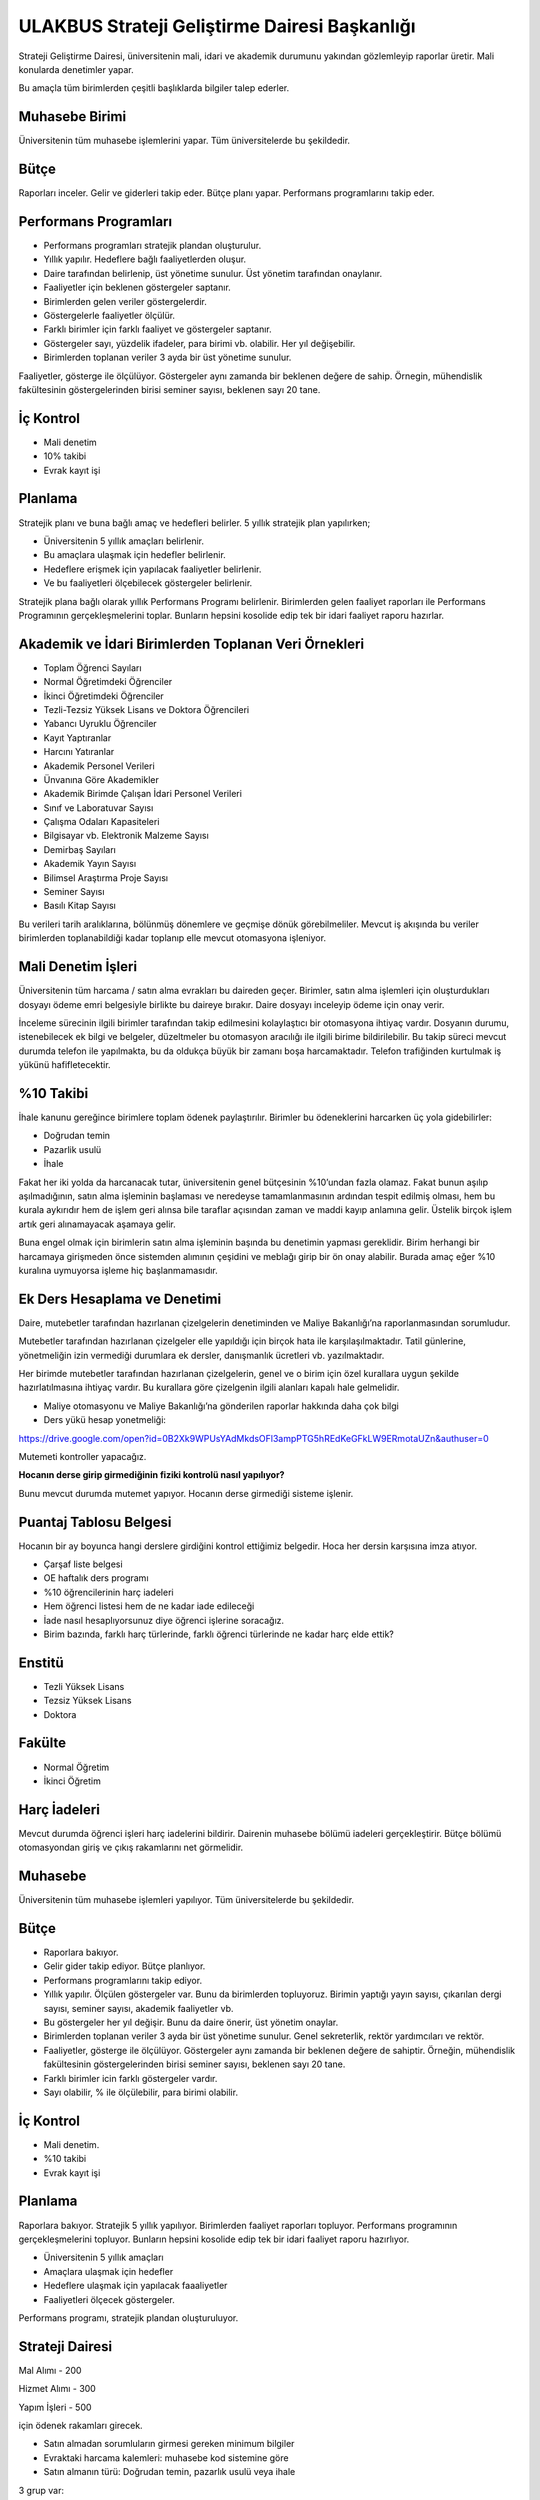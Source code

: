 ++++++++++++++++++++++++++++++++++++++++++++++
ULAKBUS Strateji Geliştirme Dairesi Başkanlığı
++++++++++++++++++++++++++++++++++++++++++++++

Strateji Geliştirme Dairesi, üniversitenin mali, idari ve akademik durumunu yakından gözlemleyip raporlar üretir. Mali konularda denetimler yapar.

Bu amaçla tüm birimlerden çeşitli başlıklarda bilgiler talep ederler.

Muhasebe Birimi
---------------

Üniversitenin tüm muhasebe işlemlerini yapar. Tüm üniversitelerde bu şekildedir.

Bütçe
-----

Raporları inceler. Gelir ve giderleri takip eder. Bütçe planı yapar. Performans programlarını takip eder.

Performans Programları
----------------------

- Performans programları stratejik plandan oluşturulur.
- Yıllık yapılır. Hedeflere bağlı faaliyetlerden oluşur.
- Daire tarafından belirlenip, üst yönetime sunulur. Üst yönetim tarafından onaylanır.
- Faaliyetler için beklenen göstergeler saptanır.
- Birimlerden gelen veriler göstergelerdir.
- Göstergelerle faaliyetler ölçülür.
- Farklı birimler için farklı faaliyet ve göstergeler saptanır.
- Göstergeler sayı, yüzdelik ifadeler, para birimi vb. olabilir. Her yıl değişebilir.
- Birimlerden toplanan veriler 3 ayda bir üst yönetime sunulur.

Faaliyetler, gösterge ile ölçülüyor. Göstergeler aynı zamanda bir beklenen değere de sahip.
Örnegin, mühendislik fakültesinin göstergelerinden birisi seminer sayısı, beklenen sayı 20 tane.

İç Kontrol
----------

- Mali denetim
- 10% takibi
- Evrak kayıt işi

Planlama
--------

Stratejik planı ve buna bağlı amaç ve hedefleri belirler. 5 yıllık stratejik plan yapılırken;

- Üniversitenin 5 yıllık amaçları belirlenir.
- Bu amaçlara ulaşmak için hedefler belirlenir.
- Hedeflere erişmek için yapılacak faaliyetler belirlenir.
- Ve bu faaliyetleri ölçebilecek göstergeler belirlenir.

Stratejik plana bağlı olarak yıllık Performans Programı belirlenir.
Birimlerden gelen faaliyet raporları ile  Performans Programının gerçekleşmelerini toplar.
Bunların hepsini kosolide edip tek bir idari faaliyet raporu hazırlar.

Akademik ve İdari Birimlerden Toplanan Veri Örnekleri
-----------------------------------------------------

- Toplam Öğrenci Sayıları
- Normal Öğretimdeki Öğrenciler
- İkinci Öğretimdeki Öğrenciler
- Tezli-Tezsiz Yüksek Lisans ve Doktora Öğrencileri
- Yabancı Uyruklu Öğrenciler
- Kayıt Yaptıranlar
- Harcını Yatıranlar
- Akademik Personel Verileri
- Ünvanına Göre Akademikler
- Akademik Birimde Çalışan İdari Personel Verileri
- Sınıf ve Laboratuvar Sayısı
- Çalışma Odaları Kapasiteleri
- Bilgisayar vb. Elektronik Malzeme Sayısı
- Demirbaş Sayıları
- Akademik Yayın Sayısı
- Bilimsel Araştırma Proje Sayısı
- Seminer Sayısı
- Basılı Kitap Sayısı

Bu verileri tarih aralıklarına, bölünmüş dönemlere ve geçmişe dönük görebilmeliler.
Mevcut iş akışında bu veriler birimlerden toplanabildiği kadar toplanıp elle mevcut otomasyona işleniyor.

Mali Denetim İşleri
-------------------

Üniversitenin tüm harcama / satın alma evrakları bu daireden geçer. Birimler, satın alma işlemleri için oluşturdukları dosyayı ödeme emri belgesiyle birlikte bu daireye bırakır. Daire dosyayı inceleyip ödeme için onay verir.

İnceleme sürecinin ilgili birimler tarafından takip edilmesini kolaylaştıcı bir otomasyona ihtiyaç vardır. Dosyanın durumu, istenebilecek ek bilgi ve belgeler, düzeltmeler bu otomasyon aracılığı ile ilgili birime bildirilebilir. Bu takip süreci mevcut durumda telefon ile yapılmakta, bu da oldukça büyük bir zamanı boşa harcamaktadır. Telefon trafiğinden kurtulmak iş yükünü hafifletecektir.

%10 Takibi
----------

İhale kanunu gereğince birimlere toplam ödenek paylaştırılır. Birimler bu ödeneklerini harcarken üç yola gidebilirler:

- Doğrudan temin
- Pazarlik usulü
- İhale

Fakat her iki yolda da harcanacak tutar, üniversitenin genel bütçesinin %10’undan fazla olamaz. Fakat bunun aşılıp aşılmadığının, satın alma işleminin başlaması ve neredeyse tamamlanmasının ardından tespit edilmiş olması, hem bu kurala aykırıdır hem de işlem geri alınsa bile taraflar açısından zaman ve maddi kayıp anlamına gelir. Üstelik birçok işlem artık geri alınamayacak aşamaya gelir.

Buna engel olmak için birimlerin satın alma işleminin başında bu denetimin yapması gereklidir. Birim herhangi bir harcamaya girişmeden önce sistemden alımının çeşidini ve meblağı girip bir ön onay alabilir. Burada amaç eğer %10 kuralına uymuyorsa işleme hiç başlanmamasıdır.

Ek Ders Hesaplama ve Denetimi
-----------------------------

Daire, mutebetler tarafından hazırlanan çizelgelerin denetiminden ve Maliye Bakanlığı’na raporlanmasından sorumludur.

Mutebetler tarafından hazırlanan çizelgeler elle yapıldığı için birçok hata ile karşılaşılmaktadır. Tatil günlerine, yönetmeliğin izin vermediği durumlara ek dersler, danışmanlık ücretleri vb. yazılmaktadır.

Her birimde mutebetler tarafından hazırlanan çizelgelerin, genel ve o birim için özel kurallara uygun şekilde hazırlatılmasına ihtiyaç vardır. Bu kurallara göre çizelgenin ilgili alanları kapalı hale gelmelidir.

- Maliye otomasyonu ve Maliye Bakanlığı’na gönderilen raporlar hakkında daha çok bilgi

- Ders yükü hesap yonetmeliği:
https://drive.google.com/open?id=0B2Xk9WPUsYAdMkdsOFl3ampPTG5hREdKeGFkLW9ERmotaUZn&authuser=0


Mutemeti kontroller yapacağız.

**Hocanın derse girip girmediğinin fiziki kontrolü nasıl yapılıyor?**

Bunu mevcut durumda mutemet yapıyor. Hocanın derse girmediği sisteme işlenir.

Puantaj Tablosu Belgesi
-----------------------

Hocanın bir ay boyunca hangi derslere girdiğini kontrol ettiğimiz belgedir. Hoca her dersin karşısına imza atıyor.

- Çarşaf liste belgesi
- OE haftalık ders programı
- %10 öğrencilerinin harç iadeleri
- Hem öğrenci listesi hem de ne kadar iade edileceği
- İade nasıl hesaplıyorsunuz diye öğrenci işlerine soracağız.
- Birim bazında, farklı harç türlerinde, farklı öğrenci türlerinde  ne kadar harç elde ettik?

Enstitü
-------

- Tezli Yüksek Lisans
- Tezsiz Yüksek Lisans
- Doktora

Fakülte
-------

- Normal Öğretim
- İkinci Öğretim

Harç İadeleri
-------------
Mevcut durumda öğrenci işleri harç iadelerini bildirir. Dairenin muhasebe bölümü iadeleri gerçekleştirir. Bütçe bölümü otomasyondan giriş ve çıkış rakamlarını net görmelidir.

Muhasebe
--------

Üniversitenin tüm muhasebe işlemleri yapılıyor. Tüm üniversitelerde bu şekildedir.

Bütçe
-----

- Raporlara bakıyor.
- Gelir gider takip ediyor. Bütçe planlıyor.
- Performans programlarını takip ediyor.
- Yıllık yapılır. Ölçülen göstergeler var. Bunu da birimlerden topluyoruz. Birimin yaptığı yayın sayısı, çıkarılan dergi sayısı, seminer sayısı, akademik faaliyetler vb.
- Bu göstergeler her yıl değişir. Bunu da daire önerir,  üst yönetim onaylar.
- Birimlerden toplanan veriler 3 ayda bir üst yönetime sunulur. Genel sekreterlik, rektör yardımcıları ve rektör.
- Faaliyetler, gösterge ile ölçülüyor. Göstergeler aynı zamanda bir beklenen değere de sahiptir. Örneğin, mühendislik fakültesinin göstergelerinden birisi seminer sayısı, beklenen sayı 20 tane.
- Farklı birimler icin farklı göstergeler vardır.
- Sayı olabilir, % ile ölçülebilir, para birimi olabilir.


İç Kontrol
----------

- Mali denetim.
- %10 takibi
- Evrak kayıt işi

Planlama
--------

Raporlara bakıyor. Stratejik 5 yıllık yapılıyor. Birimlerden faaliyet raporları topluyor. Performans programının gerçekleşmelerini topluyor.
Bunların hepsini kosolide edip tek bir idari faaliyet raporu hazırlıyor.

- Üniversitenin 5 yıllık amaçları
- Amaçlara ulaşmak için hedefler
- Hedeflere ulaşmak için yapılacak faaaliyetler
- Faaliyetleri ölçecek göstergeler.

Performans programı, stratejik plandan oluşturuluyor.

Strateji Dairesi
----------------

Mal Alımı - 200

Hizmet Alımı - 300

Yapım İşleri - 500

için ödenek rakamları girecek.

- Satın almadan sorumluların girmesi gereken minimum bilgiler
- Evraktaki harcama kalemleri: muhasebe kod sistemine göre
- Satın almanın türü: Doğrudan temin, pazarlık usulü veya ihale

3 grup var:

- Mal Alımı: 032, 037, 061
- Hizmet Alımı 035
- Yapım İşleri 038, 065 067

**Eğer satın alma doğrudan temin veya pazarlık ise ilgili alım ödeneğinin %10’u aşıldı mı?**

Eğer aşılmadıysa onay verecek.

Birimlere ödenekleri dahilinde %10 limitleri belirlenmelidir. Bunu da değiştirmek istiyorsunuz.

Başlatılan satın alma işleminin takibi de karşılıklı yapılmalıdır.



